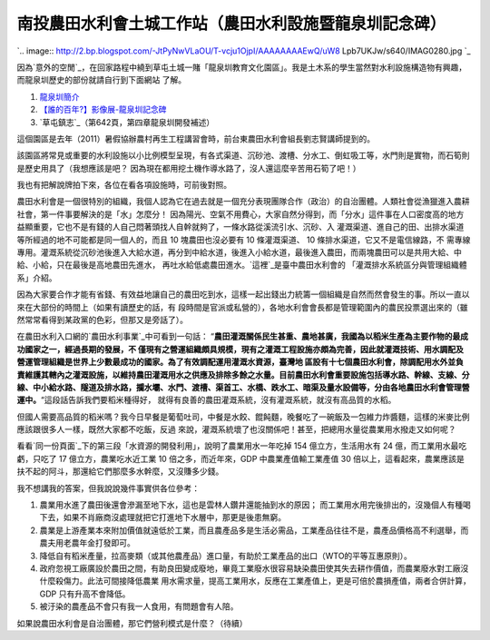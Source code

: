 南投農田水利會土城工作站（農田水利設施暨龍泉圳記念碑）
================================================================================

`.. image:: http://2.bp.blogspot.com/-JtPyNwVLaOU/T-vcju1OjpI/AAAAAAAAEwQ/uW8
Lpb7UKJw/s640/IMAG0280.jpg
`_





因為`意外的空閒`_，在回家路程中繞到草屯土城一賭「龍泉圳教育文化園區」。我是土木系的學生當然對水利設施構造物有興趣，而龍泉圳歷史的部份就請自行到下面網站
了解。


1.  `龍泉圳簡介`_
2.  `【誰的百年?】影像展-龍泉圳記念碑`_
3.  `草屯鎮志`_（第642頁，第四章龍泉圳開發補述）

這個園區是去年（2011）暑假協辦農村再生工程講習會時，前台東農田水利會組長劉志賢講師提到的。

該園區將常見或重要的水利設施以小比例模型呈現，有各式渠道、沉砂池、渡槽、分水工、倒虹吸工等，水門則是實物，而石筍則是歷史用具了（我想應該是吧？
因為現在都用挖土機作導水路了，沒人還這麼辛苦用石筍了吧！）




我也有把解說牌拍下來，各位在看各項設施時，可前後對照。

農田水利會是一個很特別的組織，我個人認為它在過去就是一個充分表現團隊合作（政治）的自治團體。人類社會從漁獵進入農耕社會，第一件事要解決的是「水」怎麼分！ 
因為陽光、空氣不用費心，大家自然分得到，而「分水」這件事在人口密度高的地方益顯重要，它也不是有錢的人自己悶著頭找人自幹就夠了，一條水路從溪流引水、沉砂、入
灌溉渠道、進自己的田、出排水渠道等所經過的地不可能都是同一個人的，而且 10 塊農田也沒必要有 10 條灌溉渠道、 10 條排水渠道，它又不是電信線路，不
需專線專用。灌溉系統從沉砂池後進入大給水道，再分到中給水道，後進入小給水道，最後進入農田，而兩塊農田可以是共用大給、中給、小給，只在最後是高地農田先進水，
再吐水給低處農田進水。`這裡`_是臺中農田水利會的 「灌溉排水系統區分與管理組織體系」介紹。

因為大家要合作才能有省錢、有效益地讓自己的農田吃到水，這樣一起出錢出力統籌一個組織是自然而然會發生的事。所以一直以來在大部份的時間上（如果有讀歷史的話，有
段時間是官派或私營的），各地水利會會長都是管理範圍內的農民投票選出來的（雖然常常看得到某政黨的色彩，但那又是旁話了）。

在農田水利入口網的`農田水利事業`_中可看到一句話： “**農田灌溉關係民生甚重、農地甚廣，我國為以稻米生產為主要作物的最成功國家之一，經過長期的發展，不
僅現有之營運組織頗具規模，現有之灌溉工程設施亦頗為完善，因此就灌溉技術、用水調配及營運管理組織是世界上少數最成功的國家。為了有效調配運用灌溉水資源，臺灣地
區設有十七個農田水利會，除調配用水外並負責維護其轄內之灌溉設施，以維持農田灌溉用水之供應及排除多餘之水量。目前農田水利會重要設施包括導水路、幹線、支線、分
線、中小給水路、隧道及排水路，攔水壩、水門、渡槽、渠首工、水橋、跌水工、暗渠及量水設備等，分由各地農田水利會管理營運中。**“這段話告訴我們要稻米種得好，
就得有良善的農田灌溉系統，沒有灌溉系統，就沒有高品質的水稻。

但國人需要高品質的稻米嗎？我今日早餐是葡萄吐司，中餐是水餃、餛飩麵，晚餐吃了一碗飯及一包維力炸醬麵，這樣的米麥比例應該跟很多人一樣，既然大家都不吃飯，反過
來說，灌溉系統壞了也沒關係吧！甚至，把總用水量從農業用水撥走又如何呢？

看看`同一份頁面`_下的第三段「水資源的開發利用」，說明了農業用水一年吃掉 154 億立方，生活用水有 24 億，而工業用水最吃虧，只吃了 17
億立方，農業吃水近工業 10 倍之多，而近年來，GDP 中農業產值輸工業產值 30
倍以上，這看起來，農業應該是扶不起的阿斗，那還給它們那麼多水幹麼，又沒賺多少錢。

我不想講我的答案，但我說說幾件事實供各位參考：


1.  農業用水進了農田後還會滲漏至地下水，這也是雲林人鑽井還能抽到水的原因；
    而工業用水用完後排出的，沒幾個人有種喝下去，如果不肖廠商沒處理就把它打進地下水層中，那更是後患無窮。
2.  農業是上游產業本來附加價值就遠低於工業，而且農產品多是生活必需品，工業產品往往不是，農產品價格高不利選舉，而農夫用老農年金打發即可。
3.  降低自有稻米產量，拉高麥類（或其他農產品）進口量，有助於工業產品的出口（WTO的平等互惠原則）。
4.  政府忽視工廠廣設於農田之間，有助良田變成廢地，畢竟工業廢水很容易缺染農田使其失去耕作價值，而農業廢水對工廠沒什麼殺傷力。此法可間接降低農業
    用水需求量，提高工業用水，反應在工業產值上，更是可倍於農損產值，兩者合併計算， GDP 只有升高不會降低。
5.  被汙染的農產品不會只有我一人食用，有問題會有人陪。

如果說農田水利會是自治團體，那它們營利模式是什麼？（待續）

.. _: http://2.bp.blogspot.com/-JtPyNwVLaOU/T-vcju1OjpI/AAAAAAAAEwQ/uW8Lp
    b7UKJw/s1600/IMAG0280.jpg
.. _意外的空閒: http://blog.hoamon.info/2012/08/101628.html
.. _龍泉圳簡介:
    http://tw.myblog.yahoo.com/jw!Vt3EfeuGBRQkwwo6wWl59zcU/article?mid=9
.. _【誰的百年?】影像展-龍泉圳記念碑:
    http://blog.roodo.com/taiwanbook/archives/17519975.html
.. _草屯鎮志:
    http://county.nioerar.edu.tw/books.php?pathway=view&borrowno=f0042528
.. _這裡: http://www.tcia.gov.tw/SubPageZ.aspx?Sno=7&CName=%E6%B0%B4%E5%88%
    A9%E6%95%99%E5%AE%A4&SubID=38&SubName=%E7%81%8C%E6%BA%89%E8%88%87%E6%8E%9
    2%E6%B0%B4%E7%B3%BB%E7%B5%B1&MSType=9
.. _農田水利事業: http://doie.coa.gov.tw/about/about-all.asp


.. author:: default
.. categories:: chinese
.. tags:: irrigation project, civil engineering, politic
.. comments::
